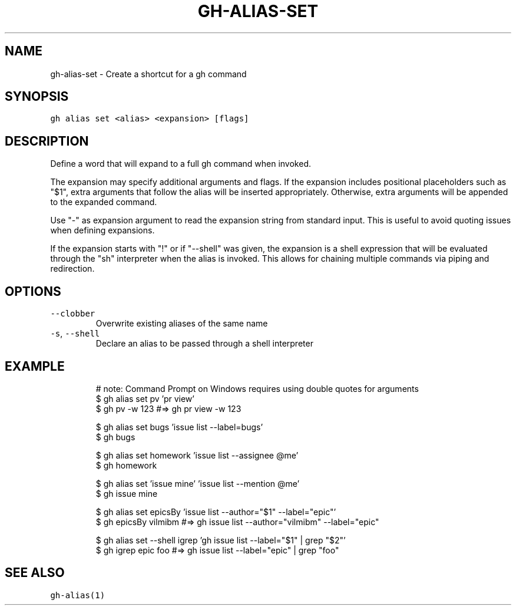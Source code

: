 .nh
.TH "GH-ALIAS-SET" "1" "Sep 2023" "GitHub CLI 2.35.0" "GitHub CLI manual"

.SH NAME
.PP
gh-alias-set - Create a shortcut for a gh command


.SH SYNOPSIS
.PP
\fB\fCgh alias set <alias> <expansion> [flags]\fR


.SH DESCRIPTION
.PP
Define a word that will expand to a full gh command when invoked.

.PP
The expansion may specify additional arguments and flags. If the expansion includes
positional placeholders such as "$1", extra arguments that follow the alias will be
inserted appropriately. Otherwise, extra arguments will be appended to the expanded
command.

.PP
Use "-" as expansion argument to read the expansion string from standard input. This
is useful to avoid quoting issues when defining expansions.

.PP
If the expansion starts with "!" or if "--shell" was given, the expansion is a shell
expression that will be evaluated through the "sh" interpreter when the alias is
invoked. This allows for chaining multiple commands via piping and redirection.


.SH OPTIONS
.TP
\fB\fC--clobber\fR
Overwrite existing aliases of the same name

.TP
\fB\fC-s\fR, \fB\fC--shell\fR
Declare an alias to be passed through a shell interpreter


.SH EXAMPLE
.PP
.RS

.nf
# note: Command Prompt on Windows requires using double quotes for arguments
$ gh alias set pv 'pr view'
$ gh pv -w 123  #=> gh pr view -w 123

$ gh alias set bugs 'issue list --label=bugs'
$ gh bugs

$ gh alias set homework 'issue list --assignee @me'
$ gh homework

$ gh alias set 'issue mine' 'issue list --mention @me'
$ gh issue mine

$ gh alias set epicsBy 'issue list --author="$1" --label="epic"'
$ gh epicsBy vilmibm  #=> gh issue list --author="vilmibm" --label="epic"

$ gh alias set --shell igrep 'gh issue list --label="$1" | grep "$2"'
$ gh igrep epic foo  #=> gh issue list --label="epic" | grep "foo"


.fi
.RE


.SH SEE ALSO
.PP
\fB\fCgh-alias(1)\fR
